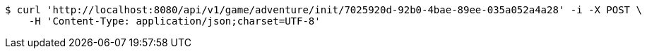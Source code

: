 [source,bash]
----
$ curl 'http://localhost:8080/api/v1/game/adventure/init/7025920d-92b0-4bae-89ee-035a052a4a28' -i -X POST \
    -H 'Content-Type: application/json;charset=UTF-8'
----